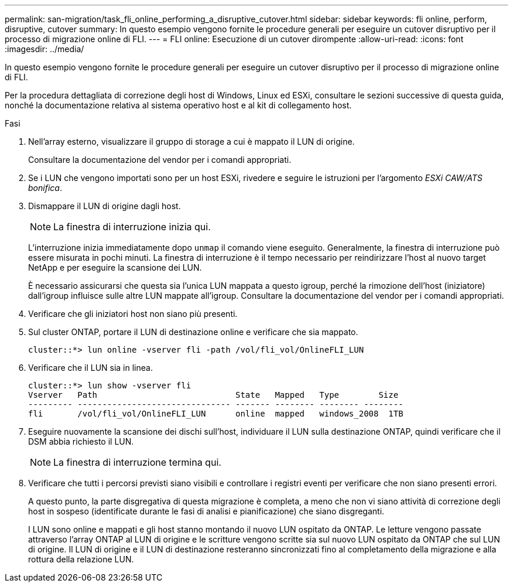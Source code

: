 ---
permalink: san-migration/task_fli_online_performing_a_disruptive_cutover.html 
sidebar: sidebar 
keywords: fli online, perform, disruptive, cutover 
summary: In questo esempio vengono fornite le procedure generali per eseguire un cutover disruptivo per il processo di migrazione online di FLI. 
---
= FLI online: Esecuzione di un cutover dirompente
:allow-uri-read: 
:icons: font
:imagesdir: ../media/


[role="lead"]
In questo esempio vengono fornite le procedure generali per eseguire un cutover disruptivo per il processo di migrazione online di FLI.

Per la procedura dettagliata di correzione degli host di Windows, Linux ed ESXi, consultare le sezioni successive di questa guida, nonché la documentazione relativa al sistema operativo host e al kit di collegamento host.

.Fasi
. Nell'array esterno, visualizzare il gruppo di storage a cui è mappato il LUN di origine.
+
Consultare la documentazione del vendor per i comandi appropriati.

. Se i LUN che vengono importati sono per un host ESXi, rivedere e seguire le istruzioni per l'argomento _ESXi CAW/ATS bonifica_.
. Dismappare il LUN di origine dagli host.
+
[NOTE]
====
La finestra di interruzione inizia qui.

====
+
L'interruzione inizia immediatamente dopo `unmap` il comando viene eseguito. Generalmente, la finestra di interruzione può essere misurata in pochi minuti. La finestra di interruzione è il tempo necessario per reindirizzare l'host al nuovo target NetApp e per eseguire la scansione dei LUN.

+
È necessario assicurarsi che questa sia l'unica LUN mappata a questo igroup, perché la rimozione dell'host (iniziatore) dall'igroup influisce sulle altre LUN mappate all'igroup. Consultare la documentazione del vendor per i comandi appropriati.

. Verificare che gli iniziatori host non siano più presenti.
. Sul cluster ONTAP, portare il LUN di destinazione online e verificare che sia mappato.
+
[listing]
----
cluster::*> lun online -vserver fli -path /vol/fli_vol/OnlineFLI_LUN
----
. Verificare che il LUN sia in linea.
+
[listing]
----
cluster::*> lun show -vserver fli
Vserver   Path                            State   Mapped   Type        Size
--------- ------------------------------- ------- -------- -------- --------
fli       /vol/fli_vol/OnlineFLI_LUN      online  mapped   windows_2008  1TB
----
. Eseguire nuovamente la scansione dei dischi sull'host, individuare il LUN sulla destinazione ONTAP, quindi verificare che il DSM abbia richiesto il LUN.
+
[NOTE]
====
La finestra di interruzione termina qui.

====
. Verificare che tutti i percorsi previsti siano visibili e controllare i registri eventi per verificare che non siano presenti errori.
+
A questo punto, la parte disgregativa di questa migrazione è completa, a meno che non vi siano attività di correzione degli host in sospeso (identificate durante le fasi di analisi e pianificazione) che siano disgreganti.

+
I LUN sono online e mappati e gli host stanno montando il nuovo LUN ospitato da ONTAP. Le letture vengono passate attraverso l'array ONTAP al LUN di origine e le scritture vengono scritte sia sul nuovo LUN ospitato da ONTAP che sul LUN di origine. Il LUN di origine e il LUN di destinazione resteranno sincronizzati fino al completamento della migrazione e alla rottura della relazione LUN.


